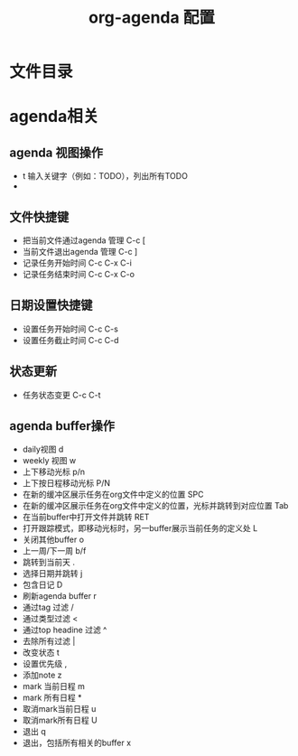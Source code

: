 #+TITLE:      org-agenda 配置

* 目录                                                    :TOC_4_gh:noexport:
- [[#文件目录][文件目录]]
- [[#agenda相关][agenda相关]]
  - [[#agenda-视图操作][agenda 视图操作]]
  - [[#文件快捷键][文件快捷键]]
  - [[#日期设置快捷键][日期设置快捷键]]
  - [[#状态更新][状态更新]]
  - [[#agenda-buffer操作][agenda buffer操作]]

* 文件目录

* agenda相关
** agenda 视图操作
+ t 输入关键字（例如：TODO），列出所有TODO
+ 
** 文件快捷键
+ 把当前文件通过agenda 管理  C-c [
+ 当前文件退出agenda 管理  C-c ]
+ 记录任务开始时间  C-c C-x C-i
+ 记录任务结束时间  C-c C-x C-o
** 日期设置快捷键
+ 设置任务开始时间 C-c C-s
+ 设置任务截止时间 C-c C-d
** 状态更新
+ 任务状态变更 C-c C-t
** agenda buffer操作
+ daily视图 d
+ weekly 视图 w
+ 上下移动光标 p/n
+ 上下按日程移动光标 P/N
+ 在新的缓冲区展示任务在org文件中定义的位置 SPC
+ 在新的缓冲区展示任务在org文件中定义的位置，光标并跳转到对应位置 Tab
+ 在当前buffer中打开文件并跳转 RET
+ 打开跟踪模式，即移动光标时，另一buffer展示当前任务的定义处 L
+ 关闭其他buffer o
+ 上一周/下一周 b/f
+ 跳转到当前天 .
+ 选择日期并跳转 j
+ 包含日记 D
+ 刷新agenda buffer r
+ 通过tag 过滤 /
+ 通过类型过滤 <
+ 通过top headine 过滤 ^
+ 去除所有过滤 |
+ 改变状态 t
+ 设置优先级 ,
+ 添加note z
+ mark 当前日程 m
+ mark 所有日程 *
+ 取消mark当前日程 u
+ 取消mark所有日程 U
+ 退出 q
+ 退出，包括所有相关的buffer x
